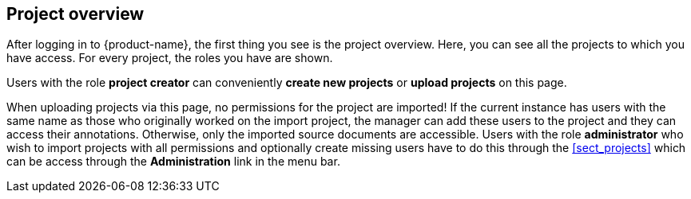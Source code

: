 // Copyright 2018
// Ubiquitous Knowledge Processing (UKP) Lab
// Technische Universität Darmstadt
// 
// Licensed under the Apache License, Version 2.0 (the "License");
// you may not use this file except in compliance with the License.
// You may obtain a copy of the License at
// 
// http://www.apache.org/licenses/LICENSE-2.0
// 
// Unless required by applicable law or agreed to in writing, software
// distributed under the License is distributed on an "AS IS" BASIS,
// WITHOUT WARRANTIES OR CONDITIONS OF ANY KIND, either express or implied.
// See the License for the specific language governing permissions and
// limitations under the License.

[[sect_projects_list]]
== Project overview

After logging in to {product-name}, the first thing you see is the project overview. Here, you can
see all the projects to which you have access. For every project, the roles you have are shown.

Users with the role *project creator* can conveniently *create new projects* or
*upload projects* on this page.

When uploading projects via this page, no permissions for the project are imported! If the 
current instance has users with the same name as those who originally worked on the
import project, the manager can add these users to the project and they can access their annotations.
Otherwise, only the imported source documents are accessible. Users with the role *administrator*
who wish to import projects with all permissions and optionally create missing users have to do this
through the <<sect_projects>> which can be access through the *Administration* link in the menu bar.
